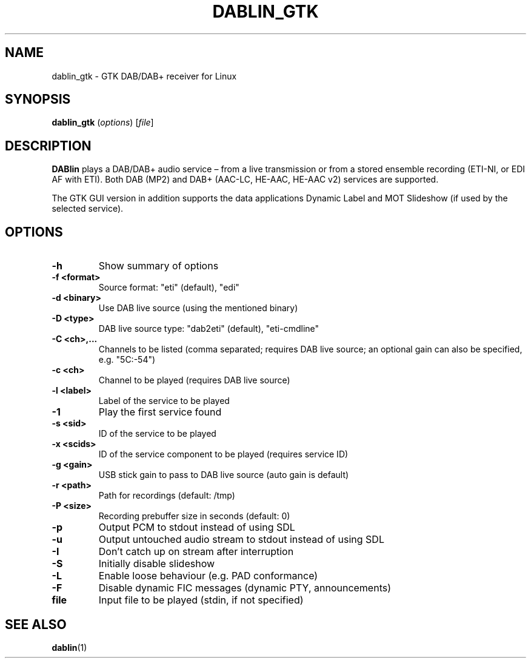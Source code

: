 .TH DABLIN_GTK 1 "2020-01-18"
.\"------------------------------------------------------------------------
.SH NAME
dablin_gtk \- GTK DAB/DAB+ receiver for Linux
.\"------------------------------------------------------------------------
.SH SYNOPSIS
.B dablin_gtk
.RI ( options )
.RI [ file ]
.\"------------------------------------------------------------------------
.SH DESCRIPTION
.B DABlin
plays a DAB/DAB+ audio service – from a live transmission or from
a stored ensemble recording (ETI-NI, or EDI AF with ETI). Both DAB (MP2)
and DAB+ (AAC-LC, HE-AAC, HE-AAC v2) services are supported.
.PP
The GTK GUI version in addition supports the data applications Dynamic
Label and MOT Slideshow (if used by the selected service).
.\"------------------------------------------------------------------------
.SH OPTIONS
.TP
.B \-h
Show summary of options
.TP
.B \-f <format>
Source format: "eti" (default), "edi"
.TP
.B \-d <binary>
Use DAB live source (using the mentioned binary)
.TP
.B \-D <type>
DAB live source type: "dab2eti" (default), "eti-cmdline"
.TP
.B \-C <ch>,...
Channels to be listed (comma separated; requires DAB live source; an optional gain can also be specified, e.g. "5C:-54")
.TP
.B \-c <ch>
Channel to be played (requires DAB live source)
.TP
.B \-l <label>
Label of the service to be played
.TP
.B \-1
Play the first service found
.TP
.B \-s <sid>
ID of the service to be played
.TP
.B \-x <scids>
ID of the service component to be played (requires service ID)
.TP
.B \-g <gain>
USB stick gain to pass to DAB live source (auto gain is default)
.TP
.B \-r <path>
Path for recordings (default: /tmp)
.TP
.B \-P <size>
Recording prebuffer size in seconds (default: 0)
.TP
.B \-p
Output PCM to stdout instead of using SDL
.TP
.B \-u
Output untouched audio stream to stdout instead of using SDL
.TP
.B \-I
Don't catch up on stream after interruption
.TP
.B \-S
Initially disable slideshow
.TP
.B \-L
Enable loose behaviour (e.g. PAD conformance)
.TP
.B \-F
Disable dynamic FIC messages (dynamic PTY, announcements)
.TP
.B file
Input file to be played (stdin, if not specified)
.\"------------------------------------------------------------------------
.SH "SEE ALSO"
.BR dablin (1)
